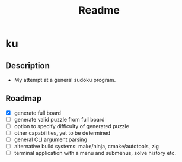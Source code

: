 #+title: Readme

* ku

** Description
- My attempt at a general sudoku program.

** Roadmap
- [X] generate full board
- [ ] generate valid puzzle from full board
- [ ] option to specify difficulty of generated puzzle
- [ ] other capabilities, yet to be determined
- [ ] general CLI argument parsing
- [ ] alternative build systems: make/ninja, cmake/autotools, zig
- [ ] terminal application with a menu and submenus, solve history etc.
